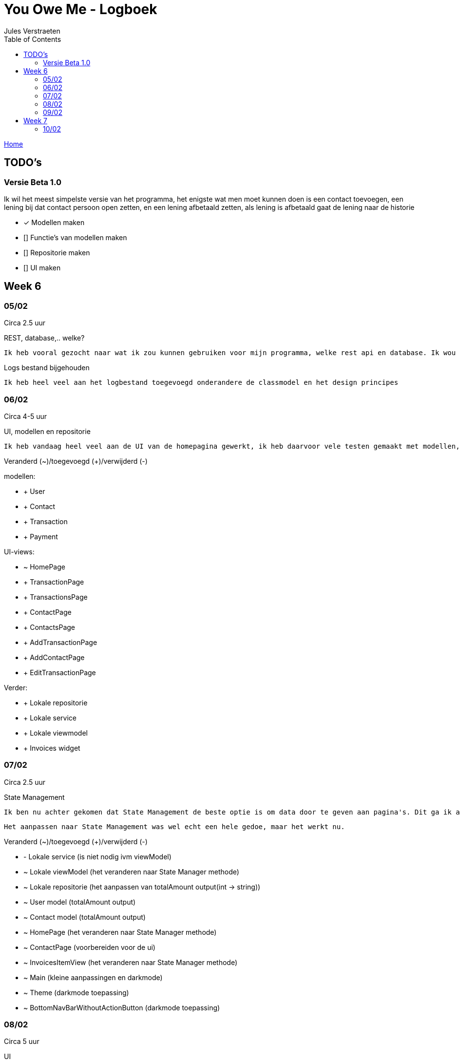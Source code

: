 = You Owe Me - Logboek
:author: Jules Verstraeten
:toc: auto
:imagesdir: images

link:home.adoc[Home]

== TODO's

=== Versie Beta 1.0
Ik wil het meest simpelste versie van het programma, het enigste wat men moet kunnen doen is een contact toevoegen, een lening bij dat contact persoon open zetten, en een lening afbetaald zetten, als lening is afbetaald gaat de lening naar de historie

    * [*] Modellen maken
    * [] Functie's van modellen maken
    * [] Repositorie maken
    * [] UI maken

== Week 6
=== 05/02
Circa 2.5 uur

[.lead]
REST, database,..  welke?

    Ik heb vooral gezocht naar wat ik zou kunnen gebruiken voor mijn programma, welke rest api en database. Ik wou eerst voor C# ASP.NET gaan omdat ik dit zou moeten leren voor mijn opleiding en het zou goed staan voor mijn portofolio. Maar achteraf ben ik gaan twijfelen tussen ASP.NET of Django. Hier ga ik later op terug komen. Database zou PostgreSQL zijn op Supabase, dit is ook nog niet 100% zeker.

[.lead]
Logs bestand bijgehouden

    Ik heb heel veel aan het logbestand toegevoegd onderandere de classmodel en het design principes

=== 06/02
Circa 4-5 uur

[.lead]
UI, modellen en repositorie

    Ik heb vandaag heel veel aan de UI van de homepagina gewerkt, ik heb daarvoor vele testen gemaakt met modellen, lokale repositorie, lokale service en lokale viewmodels, alles werkt na verwacht. Alle modellen zijn tot nu toe goed qua design. Ik moet alleen nog wel de voorwaardes instellen van de modellen.

[.lead]
Veranderd (~)/toegevoegd (+)/verwijderd (-)

modellen:

* + User
* + Contact
* + Transaction
* + Payment

UI-views:

* ~ HomePage
* + TransactionPage
* + TransactionsPage
* + ContactPage
* + ContactsPage
* + AddTransactionPage
* + AddContactPage
* + EditTransactionPage

Verder:

* + Lokale repositorie
* + Lokale service
* + Lokale viewmodel
* + Invoices widget

=== 07/02
Circa 2.5 uur

[.lead]
State Management

    Ik ben nu achter gekomen dat State Management de beste optie is om data door te geven aan pagina's. Dit ga ik aanpakken aan mijn applicatie. State Management houd in dat er geen data hoeven doorgegeven te worden aan pagina's maar dat dit centraal worden opgeslagen in de viewmodel.

    Het aanpassen naar State Management was wel echt een hele gedoe, maar het werkt nu.

[.lead]
Veranderd (~)/toegevoegd (+)/verwijderd (-)

* - Lokale service (is niet nodig ivm viewModel)
* ~ Lokale viewModel (het veranderen naar State Manager methode)
* ~ Lokale repositorie (het aanpassen van totalAmount output(int -> string))
* ~ User model (totalAmount output)
* ~ Contact model (totalAmount output)
* ~ HomePage (het veranderen naar State Manager methode)
* ~ ContactPage (voorbereiden voor de ui)
* ~ InvoicesItemView (het veranderen naar State Manager methode)
* ~ Main (kleine aanpassingen en darkmode)
* ~ Theme (darkmode toepassing)
* ~ BottomNavBarWithoutActionButton (darkmode toepassing)

=== 08/02
Circa 5 uur

[.lead]
UI

    Hier heb ik vandaag het meest gewerkt. Maar ik kwam nogsteeds wel heel veel vragen op, vele dingen snap ik nog niet echt hoe ik het best kan aanpakken en toepassen. Hiervoor ga ik binnenkort even goed onderzoeken.

[.lead]
Veranderd (~)/toegevoegd (+)/verwijderd (-)

* Modellen:
** ~ Contact (Alle transactie geven methode)
** ~ Transaction (GetAmountString, GetTitle en GetStatus methodes toegepast)
* Views:
** ~ ContactPage (Heel contactpage ui gemaakt, alleen nog functioneel maken)
* Widgets:
** + InvoiceItemviewContactWidget (de transacties module voor contactpage)
** + ToggleButton (Toggle button voor contactpage (moet nog wel universeel gemaakt worden en echt beter geschreven worden))
* Theme (geselecteerde text en opgeselecteerde text een vaste kleur gegeven)
* Lokale repositorie (Fetchuser aangepast)
* Main (ik heb daar de repo vastgezet)

=== 09/02
Circa 6 uur

[.lead]
UI
    
    Vandaag alleen aan de UI gewerkt, de contactpage is af, moet nog de listview items een klik functie geven. Sliding pages toegevoegd voor add_transaction en add_contact.

[.lead]
Veranderd (~)/toegevoegd (+)/verwijderd (-)

* Views:
** ~ Home Page (dropdown menu toegevoegd voor sorteren van listview (moet nog werken gemaakt worden))
** ~ Contact Page (UI is bijna helemaal en functioneel)
* Sliding Pages:
** + Sliding page voor Add Transaction en beetje gewerkt
** + Sliding page voor Add Contact
* Widgets:
** + Page View (PageView voor contact page (2 pagina's naast elkaar))
** + Text Fields (Text Field voor Slidepages)
** ~ Bottom Navbar Floating Actionbutton functioneel gemaakt
** ~ Invoices Itemview Contact (open en gesloten transacties opengesteld)
** ~ Invoices Itemview Home (beter gemaakt)
* ~ Contact model (getAllClosedTransactions voor de contactpage geimplementeerd)
* ~ Theme (textFieldFill standaard kleur gegeven (moet nog verbeterd worden) en een textHint kleur gegeven)
* + Navigation View Model (voor het navigeren van PageView)
* ~ Main (Extra provider toegevoegd(Navigation View Model))

== Week 7
=== 10/02
Circa 0.5 uur

[.lead]
Contact Page Debug

    Er was heletijd een foutmelding op de pagina contact-page.dart. Deze melding is gefixt, Het bleek dat ik een expanded had geplaatst bij een widget die dit pagina gebruikte. Deze heb ik weggehaald en zo is de foutmelding opgelost.

[.lead]
Veranderd (~)/toegevoegd (+)/verwijderd (-)

* Views:
** ~ Contact Page (foutmelding gedebugged)
* Widget:
** ~  Invoices Item View (foutmelding gedebugged)